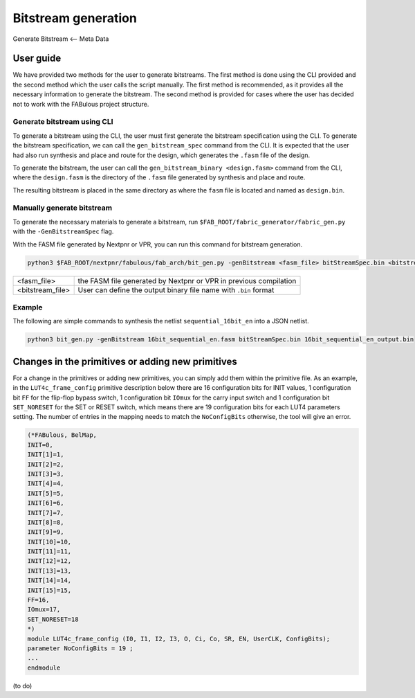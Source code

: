 Bitstream generation
====================

Generate Bitstream <-- Meta Data

.. _bitstream generation:


User guide
----------

We have provided two methods for the user to generate bitstreams. The first method is done using the CLI provided and 
the second method which the user calls the script manually. The first method is recommended, as it provides all the necessary information to generate the bitstream. The second method is provided for cases where the user has
decided not to work with the FABulous project structure.

Generate bitstream using CLI
^^^^^^^^^^^^^^^^^^^^^^^^^^^^

To generate a bitstream using the CLI, the user must first generate the bitstream specification using the CLI. To 
generate the bitstream specification, we can call the ``gen_bitstream_spec`` command from the CLI. It is expected that
the user had also run synthesis and place and route for the design, which generates the ``.fasm`` file of the design.

To generate the bitstream, the user can call the ``gen_bitstream_binary <design.fasm>`` command from the CLI, where the
``design.fasm`` is the directory of the ``.fasm`` file generated by synthesis and place and route.

The resulting bitstream is placed in the same directory as where the  ``fasm`` file is located and named as 
``design.bin``.

Manually generate bitstream
^^^^^^^^^^^^^^^^^^^^^^^^^^^

To generate the necessary materials to generate a bitstream, run ``$FAB_ROOT/fabric_generator/fabric_gen.py`` with the ``-GenBitstreamSpec`` flag.

With the FASM file generated by Nextpnr or VPR, you can run this command for bitstream generation.

.. code-block:: console

        python3 $FAB_ROOT/nextpnr/fabulous/fab_arch/bit_gen.py -genBitstream <fasm_file> bitStreamSpec.bin <bitstream file>

+------------------+-----------------------------------------------------------------------+
| <fasm_file>      | the FASM file generated by Nextpnr or VPR in previous compilation     |
+------------------+-----------------------------------------------------------------------+
| <bitstream_file> | User can define the output binary file name with ``.bin`` format      |
+------------------+-----------------------------------------------------------------------+

Example
^^^^^^^

The following are simple commands to synthesis the netlist ``sequential_16bit_en`` into a JSON netlist.

.. code-block:: console

        python3 bit_gen.py -genBitstream 16bit_sequential_en.fasm bitStreamSpec.bin 16bit_sequential_en_output.bin


Changes in the primitives or adding new primitives
--------------------------------------------------
For a change in the primitives or adding new primitives, you can simply add them within the primitive file. As an 
example, in the ``LUT4c_frame_config`` primitive description below there are 16 configuration bits for INIT values, 
1 configuration bit ``FF`` for the flip-flop bypass switch, 1 configuration bit ``IOmux`` for the carry input switch and
1 configuration bit ``SET_NORESET`` for the SET or RESET switch, which means there are 19 configuration bits for each 
LUT4 parameters setting. The number of entries in the mapping needs to match the ``NoConfigBits`` otherwise, the tool 
will give an error.

.. code-block:: verilog

        (*FABulous, BelMap,
        INIT=0,
        INIT[1]=1,
        INIT[2]=2,
        INIT[3]=3,
        INIT[4]=4,
        INIT[5]=5,
        INIT[6]=6,
        INIT[7]=7,
        INIT[8]=8,
        INIT[9]=9,
        INIT[10]=10,
        INIT[11]=11,
        INIT[12]=12,
        INIT[13]=13,
        INIT[14]=14,
        INIT[15]=15,
        FF=16,
        IOmux=17,
        SET_NORESET=18
        *)
        module LUT4c_frame_config (I0, I1, I2, I3, O, Ci, Co, SR, EN, UserCLK, ConfigBits);
        parameter NoConfigBits = 19 ;
        ...
        endmodule

        
(to do)





